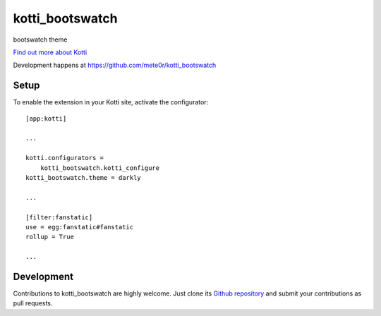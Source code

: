 kotti_bootswatch
****************

bootswatch theme

|build status|_

`Find out more about Kotti`_

Development happens at https://github.com/mete0r/kotti_bootswatch

.. |build status| image:: https://secure.travis-ci.org/mete0r/kotti_bootswatch.png?branch=master
.. _build status: http://travis-ci.org/mete0r/kotti_bootswatch
.. _Find out more about Kotti: http://pypi.python.org/pypi/Kotti

Setup
=====

To enable the extension in your Kotti site, activate the configurator::

    [app:kotti]

    ...

    kotti.configurators =
        kotti_bootswatch.kotti_configure
    kotti_bootswatch.theme = darkly

    ...

    [filter:fanstatic]
    use = egg:fanstatic#fanstatic
    rollup = True

    ...

Development
===========

Contributions to kotti_bootswatch are highly welcome.
Just clone its `Github repository`_ and submit your contributions as pull requests.

.. _tracker: https://github.com/mete0r/kotti_bootswatch/issues
.. _Github repository: https://github.com/mete0r/kotti_bootswatch
